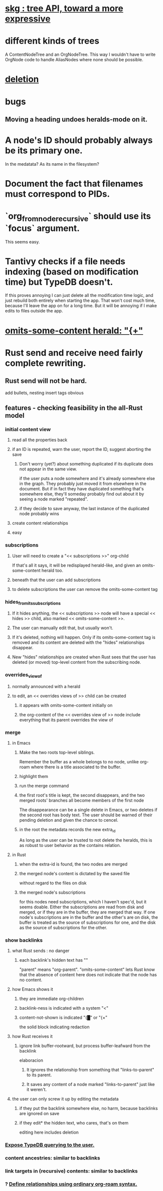 * [[id:c7c81ed5-20f6-4b6b-a147-edd8175d3cca][skg : tree API, toward a more expressive]]
* different kinds of trees
A ContentNodeTree and an OrgNodeTree.
This way I wouldn't have to write OrgNode code to handle AliasNodes where none should be possible.
* [[id:fb72f38e-bef6-4de9-a29b-00f0e46afbbb][deletion]]
* bugs
** Moving a heading undoes heralds-mode on it.
* A node's ID should probably always be its primary one.
  In the medatata?
  As its name in the filesystem?
* Document the fact that filenames must correspond to PIDs.
* `org_from_node_recursive` should use its `focus` argument.
  This seems easy.
* Tantivy checks if a file needs indexing (based on modification time) but TypeDB doesn't.
  If this proves annoying I can just delete all the modification time logic, and just rebuild both entirely when starting the app. That won't cost much time, because I'll leave the app on for a long time. But it will be annoying if I make edits to files outside the app.
* [[id:324f020b-1145-4279-a87a-02c96dce7a30][omits-some-content herald: "{+"]]
* Rust send and receive need fairly complete rewriting.
** Rust send will not be hard.
   add bullets, nesting
   insert tags
   obvious
** features - checking feasibility in the all-Rust model
*** initial content view
**** read all the properties back
**** if an ID is repeated, warn the user, report the ID, suggest aborting the save
***** Don't worry (yet?) about something duplicated if its duplicate does not appear in the same view.
      if the user puts a node somewhere and it's already somewhere else in the graph. They probably just moved it from elsewhere in the document. But if in fact they have duplicated something that's somewhere else, they'll someday probably find out about it by seeing a node marked "repeated".
***** if they decide to save anyway, the last instance of the duplicated node probably wins
**** create content relationships
**** easy
*** subscriptions
**** User will need to create a "<< subscriptions >>" org-child
     If that's all it says, it will be redisplayed herald-like,
     and given an omits-some-content herald too.
**** beneath that the user can add subscriptions
**** to delete subscriptions the user can remove the omits-some-content tag
*** hides_from_its_subscriptions
**** If it hides anything, the << subscriptions >> node will have a special << hides >> child, also marked << omits-some-content >>.
**** The user can manually edit that, but usually won't.
**** If it's deleted, nothing will happen. Only if its omits-some-content tag is removed and its content are deleted with the "hides" relationships disappear.
**** New "hides" relationships are created when Rust sees that the user has deleted (or moved) top-level content from the subscribing node.
*** overrides_view_of
**** normally announced with a herald
**** to edit, an << overrides views of >> child can be created
***** it appears with omits-some-content initially on
***** the org-content of the << overrides view of >> node include everything that its parent overrides the view of
*** merge
**** in Emacs
***** Make the two roots top-level siblings.
      Remember the buffer as a whole belongs to no node, unlike org-roam where there is a title associated to the buffer.
***** highlight them
***** run the merge command
***** the first root's title is kept, the second disappears, and the two merged roots' branches all become members of the first node
      The disappearance can be a single delete in Emacs,
      or two deletes if the second root has body text.
      The user should be warned of their pending deletion
      and given the chance to cencel.
***** in the root the metadata records the new extra_id
      As long as the user can be trusted to not delete the heralds,
      this is as robust to user behavior as the contains relation.
**** in Rust
***** when the extra-id is found, the two nodes are merged
***** the merged node's content is dictated by the saved file
      without regard to the files on disk
***** the merged node's subscriptions
      for this nodes need subscriptions, which I haven't spec'd,
      but it seems doable.
      Either the subscriptions are read from disk and merged,
      or if they are in the buffer, they are merged that way.
      If one node's subscriptions are in the buffer
      and the other's are on disk,
      the buffer is treated as the source of subscriptions for one,
      and the disk as the source of subscriptions for the other.
*** show backlinks
**** what Rust sends : no danger
***** each backlink's hidden text has "<<id:_,links-to-parent,omits-some-content>>"
      "parent" means "org-parent".
      "omits-some-content" lets Rust know that the absence of content here does not indicate that the node has no content.
**** how Emacs shows it
***** they are immediate org-children
***** backlink-ness is indicated with a system "<"
***** content-not-shown is indicated "{█" or "{×"
      the solid block indicating redaction
**** how Rust receives it
***** ignore link buffer-rootward, but process buffer-leafward from the backlink
      elaboracion
****** It ignores the relationship from something that "links-to-parent" to its parent.
****** It saves any content of a node marked "links-to-parent" just like it weren't.
**** the user can only screw it up by editing the metadata
     :PROPERTIES:
     :ID:       b4e7971e-7f7b-4989-bdd1-ce6cabccc710
     :END:
***** if they put the backlink somewhere else, no harm, because backlinks are ignored on save
***** if they edit* the hidden text, who cares, that's on them
      editing here includes deletion
*** [[id:8e4ed00c-a6b6-4bce-8574-f399de72121e][Expose TypeDB querying to the user.]]
*** content ancestries: similar to backlinks
*** link targets in (recursive) contents: similar to backlinks
*** ? [[id:562876f3-9608-4ebe-9ab1-f119188ffa32][Define relationships using ordinary org-roam syntax.]]
*** [[id:8e4ed00c-a6b6-4bce-8574-f399de72121e][Expose TypeDB querying to the user.]]
** better than checking each feature: a theorem
*** for every query data I might want to run, it must be possible to
**** represent it to Emacs (as plain text) alongside other kinds
     Obviously true.
     That it be alongside other kinds of queries is no hindrance,
     because the tree permits all concerns to be separated.
**** represent it to the user (as fontified text)
     Similarly obviously true.
**** represent edits to it to Rust (as plain text)
     There are two kinds of relationships that might be in the buffer: Ones that should bear on the graph, and ones that shouldn't. The one's that shouldn't need merely to be recognized as relationships that don't get saved. For relationships that do get saved, it must be clear what kind of relationship they are and who their members are. I can't see how that could ever be hard to represent.
* show binary relationship label with optional intermediating node
  esp. nice if you can filter on those labels,
  or on an ontology they belong to that groups them
* extensions
** show heralds
   number of backlinks
   number of contents
   multiple containers
** show ancestries
*** what Rust sends : no danger
**** each ancestry's hidden text has "<<id:_,contains-parent,omits-some-content>>"
     "parent" meaning "org-parent"
*** how Emacs shows it
**** each* ancestry is an immediate org-child
     hopefully there's only one, but nothing enforces that
**** the `contains org-parent` tag translates to a "}" herald
*** [[id:b4e7971e-7f7b-4989-bdd1-ce6cabccc710][the user can only screw it up by editing the hidden text]]
** show when a link is bi-directional
** list which links are in its recursive contents
** [[id:e6e855d9-f2e8-456e-87d7-e82379ead9f1][show co-targeters, co-ancestors]]
* some design choices
** How Emacs returns text to Rust.
   Exactly as it's stored in the buffer,
   but not as it's displayed.
** Let the user be responsible for avoiding duplication.
   Don't make it impossible -- too hard.
   But do make it investigable, both in a view,
   and in saved changes.
* Avoid uses of `unwrap` in Rust.
* Explain the dangers of repeated nodes to the user.
  The original data model was that each node would have only one container. That proved infeasible, because the user can copy data at will. So skg accepts such data. But bear in mind that it is dangerous. The danger is this: If a node has branches, and is copied somewhere earlier in the same document, then that new copy will take precedence. Edits to it will be treated as *the* edits. If all you did was copy the node but not its branches, its branches will be lost when you save.
* find where to put this comment
// Titles can include hyperlinks,
// but can be searched for as if each hyperlink
// was equal to its label, thanks to replace_each_link_with_its_label.
* extract into a config file
** let db_name = "skg-test";
   in rust/serve.rs
** "127.0.0.1:1729",
   in rust/serve.rs
   in elisp/, somewhere
** TcpListener::bind("0.0.0.0:1730")?;
   in rust/serve.rs
* change graph -> web
* see also [[../docs/progress.md][progress.md]]
* use [[~/hodal/emacs/property-dump.el][property-dump]] to send straight to Rust
* in docs
** Didactically, concept maps > knowledge graph.
** [[../docs/data-model.md][The data model]] and [[../docs/sharing-model.md][The sharing model]] overlap
   as documents.
* the db_name "skg-test" should not be hardcoded
* the TODO item in rust/serve.rs
